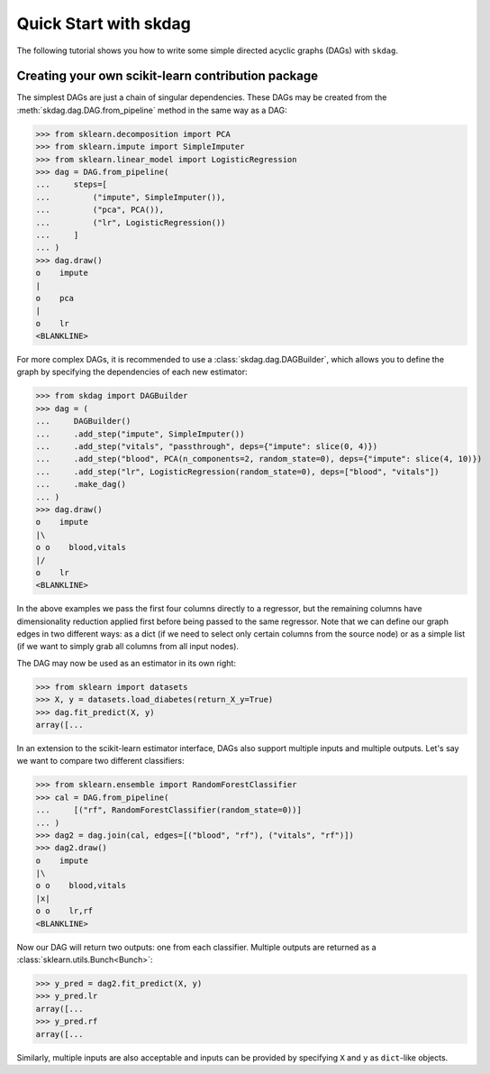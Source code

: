 #####################################
Quick Start with skdag
#####################################

The following tutorial shows you how to write some simple directed acyclic graphs (DAGs)
with ``skdag``.

Creating your own scikit-learn contribution package
===================================================

The simplest DAGs are just a chain of singular dependencies. These DAGs may be
created from the :meth:`skdag.dag.DAG.from_pipeline` method in the same way as a
DAG:

>>> from sklearn.decomposition import PCA
>>> from sklearn.impute import SimpleImputer
>>> from sklearn.linear_model import LogisticRegression
>>> dag = DAG.from_pipeline(
...     steps=[
...         ("impute", SimpleImputer()),
...         ("pca", PCA()),
...         ("lr", LogisticRegression())
...     ]
... )
>>> dag.draw()
o    impute
|
o    pca
|
o    lr
<BLANKLINE>

For more complex DAGs, it is recommended to use a :class:`skdag.dag.DAGBuilder`,
which allows you to define the graph by specifying the dependencies of each new
estimator:

>>> from skdag import DAGBuilder
>>> dag = (
...     DAGBuilder()
...     .add_step("impute", SimpleImputer())
...     .add_step("vitals", "passthrough", deps={"impute": slice(0, 4)})
...     .add_step("blood", PCA(n_components=2, random_state=0), deps={"impute": slice(4, 10)})
...     .add_step("lr", LogisticRegression(random_state=0), deps=["blood", "vitals"])
...     .make_dag()
... )
>>> dag.draw()
o    impute
|\
o o    blood,vitals
|/
o    lr
<BLANKLINE>

In the above examples we pass the first four columns directly to a regressor, but
the remaining columns have dimensionality reduction applied first before being
passed to the same regressor. Note that we can define our graph edges in two
different ways: as a dict (if we need to select only certain columns from the source
node) or as a simple list (if we want to simply grab all columns from all input
nodes).

The DAG may now be used as an estimator in its own right:

>>> from sklearn import datasets
>>> X, y = datasets.load_diabetes(return_X_y=True)
>>> dag.fit_predict(X, y)
array([...

In an extension to the scikit-learn estimator interface, DAGs also support multiple
inputs and multiple outputs. Let's say we want to compare two different classifiers:

>>> from sklearn.ensemble import RandomForestClassifier
>>> cal = DAG.from_pipeline(
...     [("rf", RandomForestClassifier(random_state=0))]
... )
>>> dag2 = dag.join(cal, edges=[("blood", "rf"), ("vitals", "rf")])
>>> dag2.draw()
o    impute
|\
o o    blood,vitals
|x|
o o    lr,rf
<BLANKLINE>

Now our DAG will return two outputs: one from each classifier. Multiple outputs are
returned as a :class:`sklearn.utils.Bunch<Bunch>`:

>>> y_pred = dag2.fit_predict(X, y)
>>> y_pred.lr
array([...
>>> y_pred.rf
array([...

Similarly, multiple inputs are also acceptable and inputs can be provided by
specifying ``X`` and ``y`` as ``dict``-like objects.